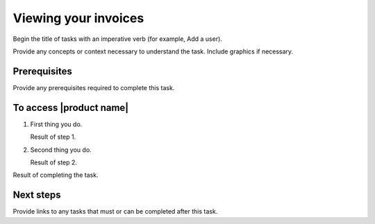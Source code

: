.. _viewing-invoices:

=====================
Viewing your invoices
=====================

Begin the title of tasks with an imperative verb (for example, Add a user).

Provide any concepts or context necessary to understand the task. Include
graphics if necessary.

Prerequisites
~~~~~~~~~~~~~

Provide any prerequisites required to complete this task.

To access |product name|
~~~~~~~~~~~~~~~~~~~~~~~~

1. First thing you do.

   Result of step 1.

#. Second thing you do.

   Result of step 2.

Result of completing the task.

Next steps
~~~~~~~~~~

Provide links to any tasks that must or can be completed after this task.

